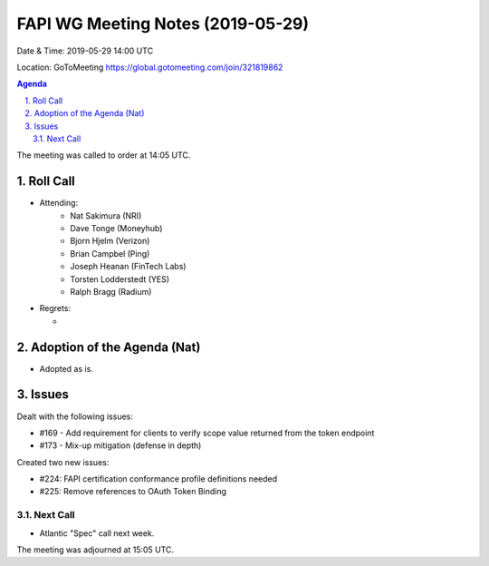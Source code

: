 ============================================
FAPI WG Meeting Notes (2019-05-29) 
============================================
Date & Time: 2019-05-29 14:00 UTC

Location: GoToMeeting https://global.gotomeeting.com/join/321819862

.. sectnum:: 
   :suffix: .


.. contents:: Agenda

The meeting was called to order at 14:05 UTC. 

Roll Call
===========
* Attending: 
    * Nat Sakimura (NRI)
    * Dave Tonge (Moneyhub)
    * Bjorn Hjelm (Verizon) 
    * Brian Campbel (Ping) 
    * Joseph Heanan (FinTech Labs)
    * Torsten Lodderstedt (YES)
    * Ralph Bragg (Radium)
* Regrets:      
  * 

Adoption of the Agenda (Nat)
==================================
* Adopted as is. 

Issues
===========
Dealt with the following issues: 

* #169 - Add requirement for clients to verify scope value returned from the token endpoint
* #173 - Mix-up mitigation (defense in depth)

Created two new issues: 

* #224: FAPI certification conformance profile definitions needed
* #225: Remove references to OAuth Token Binding


Next Call
-------------------------
* Atlantic "Spec" call next week. 

The meeting was adjourned at 15:05 UTC.